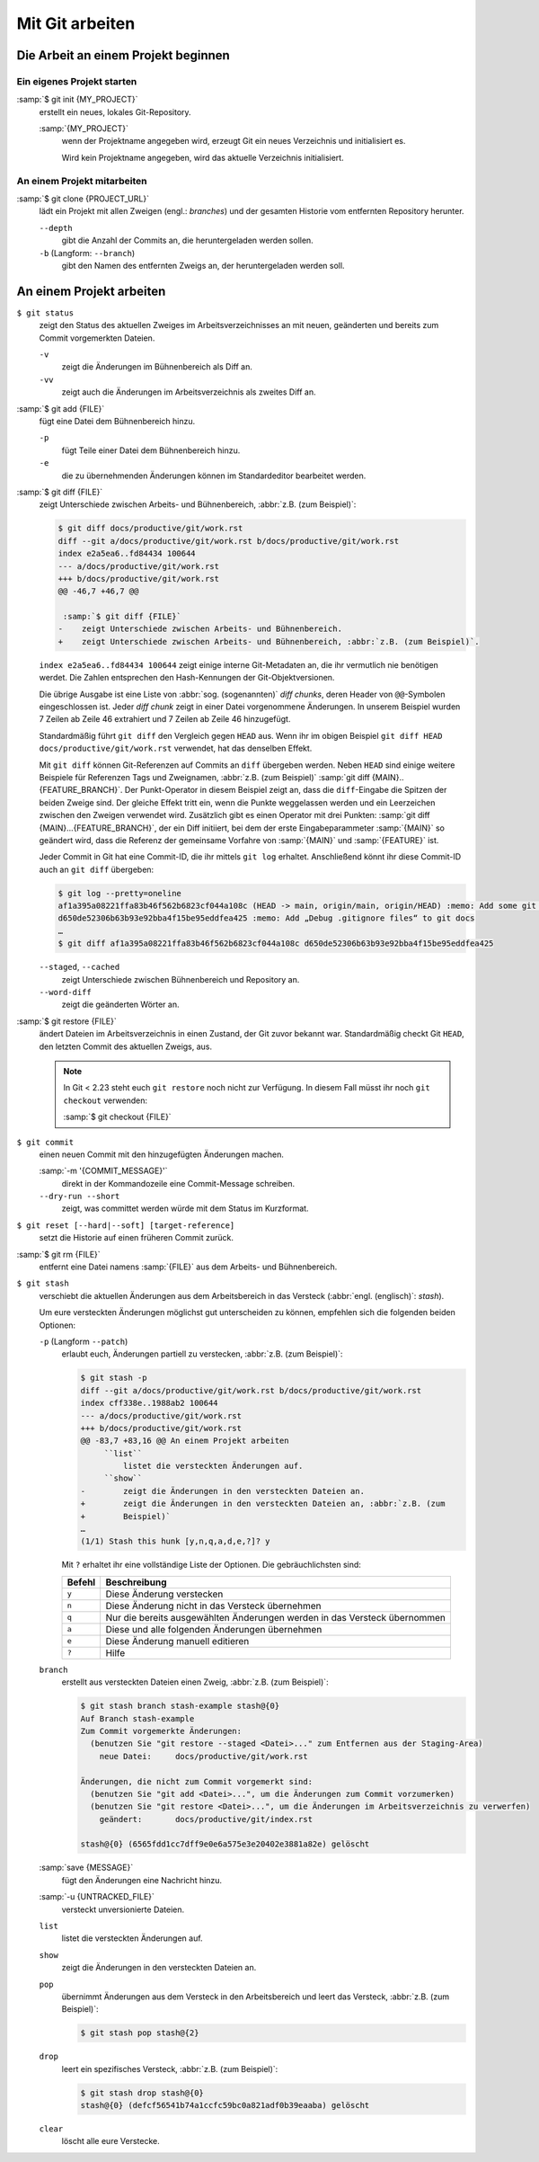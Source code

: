 .. SPDX-FileCopyrightText: 2020 Veit Schiele
..
.. SPDX-License-Identifier: BSD-3-Clause

Mit Git arbeiten
================

Die Arbeit an einem Projekt beginnen
------------------------------------

Ein eigenes Projekt starten
~~~~~~~~~~~~~~~~~~~~~~~~~~~

:samp:`$ git init {MY_PROJECT}`
    erstellt ein neues, lokales Git-Repository.

    :samp:`{MY_PROJECT}`
        wenn der Projektname angegeben wird, erzeugt Git ein neues Verzeichnis
        und initialisiert es.

        Wird kein Projektname angegeben, wird das aktuelle Verzeichnis
        initialisiert.

An einem Projekt mitarbeiten
~~~~~~~~~~~~~~~~~~~~~~~~~~~~

:samp:`$ git clone {PROJECT_URL}`
    lädt ein Projekt mit allen Zweigen (engl.: *branches*) und der gesamten
    Historie vom entfernten Repository herunter.

    ``--depth``
        gibt die Anzahl der Commits an, die heruntergeladen werden sollen.

    ``-b`` (Langform: ``--branch``)
        gibt den Namen des entfernten Zweigs an, der heruntergeladen werden soll.

An einem Projekt arbeiten
-------------------------

``$ git status``
    zeigt den Status des aktuellen Zweiges im Arbeitsverzeichnisses an mit
    neuen, geänderten und bereits zum Commit vorgemerkten Dateien.

    ``-v``
        zeigt die Änderungen im Bühnenbereich als Diff an.
    ``-vv``
        zeigt auch die Änderungen im Arbeitsverzeichnis als zweites Diff an.

    .. seealso::
       `git status -v
       <https://git-scm.com/docs/git-status#Documentation/git-status.txt--v>`_

:samp:`$ git add {FILE}`
    fügt eine Datei dem Bühnenbereich hinzu.

    ``-p``
        fügt Teile einer Datei dem Bühnenbereich hinzu.
    ``-e``
        die zu übernehmenden Änderungen können im Standardeditor bearbeitet
        werden.

:samp:`$ git diff {FILE}`
    zeigt Unterschiede zwischen Arbeits- und Bühnenbereich, :abbr:`z.B. (zum
    Beispiel)`:

    .. code-block:: console

        $ git diff docs/productive/git/work.rst
        diff --git a/docs/productive/git/work.rst b/docs/productive/git/work.rst
        index e2a5ea6..fd84434 100644
        --- a/docs/productive/git/work.rst
        +++ b/docs/productive/git/work.rst
        @@ -46,7 +46,7 @@

         :samp:`$ git diff {FILE}`
        -    zeigt Unterschiede zwischen Arbeits- und Bühnenbereich.
        +    zeigt Unterschiede zwischen Arbeits- und Bühnenbereich, :abbr:`z.B. (zum Beispiel)`.

    ``index e2a5ea6..fd84434 100644`` zeigt einige interne Git-Metadaten an, die
    ihr vermutlich nie benötigen werdet. Die Zahlen entsprechen den
    Hash-Kennungen der Git-Objektversionen.

    Die übrige Ausgabe ist eine Liste von :abbr:`sog. (sogenannten)` *diff
    chunks*, deren Header von ``@@``-Symbolen eingeschlossen ist. Jeder *diff
    chunk* zeigt in einer Datei vorgenommene Änderungen. In unserem Beispiel
    wurden 7 Zeilen ab Zeile 46 extrahiert und 7 Zeilen ab Zeile 46 hinzugefügt.

    Standardmäßig führt ``git diff`` den Vergleich gegen ``HEAD`` aus. Wenn ihr
    im obigen Beispiel ``git diff HEAD docs/productive/git/work.rst`` verwendet,
    hat das denselben Effekt.

    Mit ``git diff`` können Git-Referenzen auf Commits an ``diff`` übergeben
    werden. Neben ``HEAD`` sind einige weitere Beispiele für Referenzen Tags und
    Zweignamen, :abbr:`z.B. (zum Beispiel)` :samp:`git
    diff {MAIN}..{FEATURE_BRANCH}`. Der Punkt-Operator in diesem Beispiel zeigt
    an, dass die ``diff``-Eingabe die Spitzen der beiden Zweige sind. Der
    gleiche Effekt tritt ein, wenn die Punkte weggelassen werden und ein
    Leerzeichen zwischen den Zweigen verwendet wird. Zusätzlich gibt es einen
    Operator mit drei Punkten: :samp:`git diff {MAIN}...{FEATURE_BRANCH}`, der
    ein Diff initiiert, bei dem der erste Eingabeparammeter :samp:`{MAIN}` so
    geändert wird, dass die Referenz der gemeinsame Vorfahre von :samp:`{MAIN}`
    und :samp:`{FEATURE}` ist.

    Jeder Commit in Git hat eine Commit-ID, die ihr mittels ``git log`` erhaltet.
    Anschließend könnt ihr diese Commit-ID auch an ``git diff`` übergeben:

    .. code-block:: console

        $ git log --pretty=oneline
        af1a395a08221ffa83b46f562b6823cf044a108c (HEAD -> main, origin/main, origin/HEAD) :memo: Add some git diff examples
        d650de52306b63b93e92bba4f15be95eddfea425 :memo: Add „Debug .gitignore files“ to git docs
        …
        $ git diff af1a395a08221ffa83b46f562b6823cf044a108c d650de52306b63b93e92bba4f15be95eddfea425

    ``--staged``, ``--cached``
        zeigt Unterschiede zwischen Bühnenbereich und Repository an.
    ``--word-diff``
        zeigt die geänderten Wörter an.

:samp:`$ git restore {FILE}`
    ändert Dateien im Arbeitsverzeichnis in einen Zustand, der Git zuvor bekannt
    war. Standardmäßig checkt Git ``HEAD``, den letzten Commit des aktuellen
    Zweigs, aus.

    .. note::

        In Git < 2.23 steht euch ``git restore`` noch nicht zur Verfügung. In
        diesem Fall müsst ihr noch ``git checkout`` verwenden:

        :samp:`$ git checkout {FILE}`

``$ git commit``
    einen neuen Commit mit den hinzugefügten Änderungen machen.

    :samp:`-m '{COMMIT_MESSAGE}'`
        direkt in der Kommandozeile eine Commit-Message schreiben.
    ``--dry-run --short``
        zeigt, was committet werden würde mit dem Status im Kurzformat.

``$ git reset [--hard|--soft] [target-reference]``
    setzt die Historie auf einen früheren Commit zurück.
:samp:`$ git rm {FILE}`
    entfernt eine Datei namens :samp:`{FILE}` aus dem Arbeits- und Bühnenbereich.
``$ git stash``
    verschiebt die aktuellen Änderungen aus dem Arbeitsbereich in das Versteck
    (:abbr:`engl. (englisch)`: *stash*).

    Um eure versteckten Änderungen möglichst gut unterscheiden zu können,
    empfehlen sich die folgenden beiden Optionen:

    ``-p`` (Langform ``--patch``)
        erlaubt euch, Änderungen partiell zu verstecken, :abbr:`z.B. (zum
        Beispiel)`:

        .. code-block:: console

            $ git stash -p
            diff --git a/docs/productive/git/work.rst b/docs/productive/git/work.rst
            index cff338e..1988ab2 100644
            --- a/docs/productive/git/work.rst
            +++ b/docs/productive/git/work.rst
            @@ -83,7 +83,16 @@ An einem Projekt arbeiten
                 ``list``
                     listet die versteckten Änderungen auf.
                 ``show``
            -        zeigt die Änderungen in den versteckten Dateien an.
            +        zeigt die Änderungen in den versteckten Dateien an, :abbr:`z.B. (zum
            +        Beispiel)`
            …
            (1/1) Stash this hunk [y,n,q,a,d,e,?]? y

        Mit ``?`` erhaltet ihr eine vollständige Liste der Optionen. Die
        gebräuchlichsten sind:

        +---------------+-----------------------------------------------+
        | Befehl        | Beschreibung                                  |
        +===============+===============================================+
        | ``y``         | Diese Änderung verstecken                     |
        +---------------+-----------------------------------------------+
        | ``n``         | Diese Änderung nicht in das Versteck          |
        |               | übernehmen                                    |
        +---------------+-----------------------------------------------+
        | ``q``         | Nur die bereits ausgewählten Änderungen werden|
        |               | in das Versteck übernommen                    |
        +---------------+-----------------------------------------------+
        | ``a``         | Diese und alle folgenden Änderungen übernehmen|
        +---------------+-----------------------------------------------+
        | ``e``         | Diese Änderung manuell editieren              |
        +---------------+-----------------------------------------------+
        | ``?``         | Hilfe                                         |
        +---------------+-----------------------------------------------+

    ``branch``
        erstellt aus versteckten Dateien einen Zweig, :abbr:`z.B. (zum
        Beispiel)`:

        .. code-block:: console

            $ git stash branch stash-example stash@{0}
            Auf Branch stash-example
            Zum Commit vorgemerkte Änderungen:
              (benutzen Sie "git restore --staged <Datei>..." zum Entfernen aus der Staging-Area)
                neue Datei:     docs/productive/git/work.rst

            Änderungen, die nicht zum Commit vorgemerkt sind:
              (benutzen Sie "git add <Datei>...", um die Änderungen zum Commit vorzumerken)
              (benutzen Sie "git restore <Datei>...", um die Änderungen im Arbeitsverzeichnis zu verwerfen)
                geändert:       docs/productive/git/index.rst

            stash@{0} (6565fdd1cc7dff9e0e6a575e3e20402e3881a82e) gelöscht

    :samp:`save {MESSAGE}`
        fügt den Änderungen eine Nachricht hinzu.
    :samp:`-u {UNTRACKED_FILE}`
        versteckt unversionierte Dateien.
    ``list``
        listet die versteckten Änderungen auf.
    ``show``
        zeigt die Änderungen in den versteckten Dateien an.
    ``pop``
        übernimmt Änderungen aus dem Versteck in den Arbeitsbereich und leert
        das Versteck, :abbr:`z.B. (zum Beispiel)`:

        .. code-block:: console

            $ git stash pop stash@{2}

    ``drop``
        leert ein spezifisches Versteck, :abbr:`z.B. (zum Beispiel)`:

        .. code-block:: console

            $ git stash drop stash@{0}
            stash@{0} (defcf56541b74a1ccfc59bc0a821adf0b39eaaba) gelöscht

    ``clear``
        löscht alle eure Verstecke.
